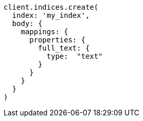 [source, ruby]
----
client.indices.create(
  index: 'my_index',
  body: {
    mappings: {
      properties: {
        full_text: {
          type:  "text"
        }
      }
    }
  }
)
----

